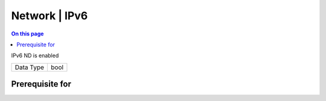 .. _caps-network-ipv6:

==============
Network | IPv6
==============
.. contents:: On this page
    :local:
    :backlinks: none
    :depth: 1
    :class: singlecol

IPv6 ND is enabled

========= =============================
Data Type bool
========= =============================

Prerequisite for
----------------
